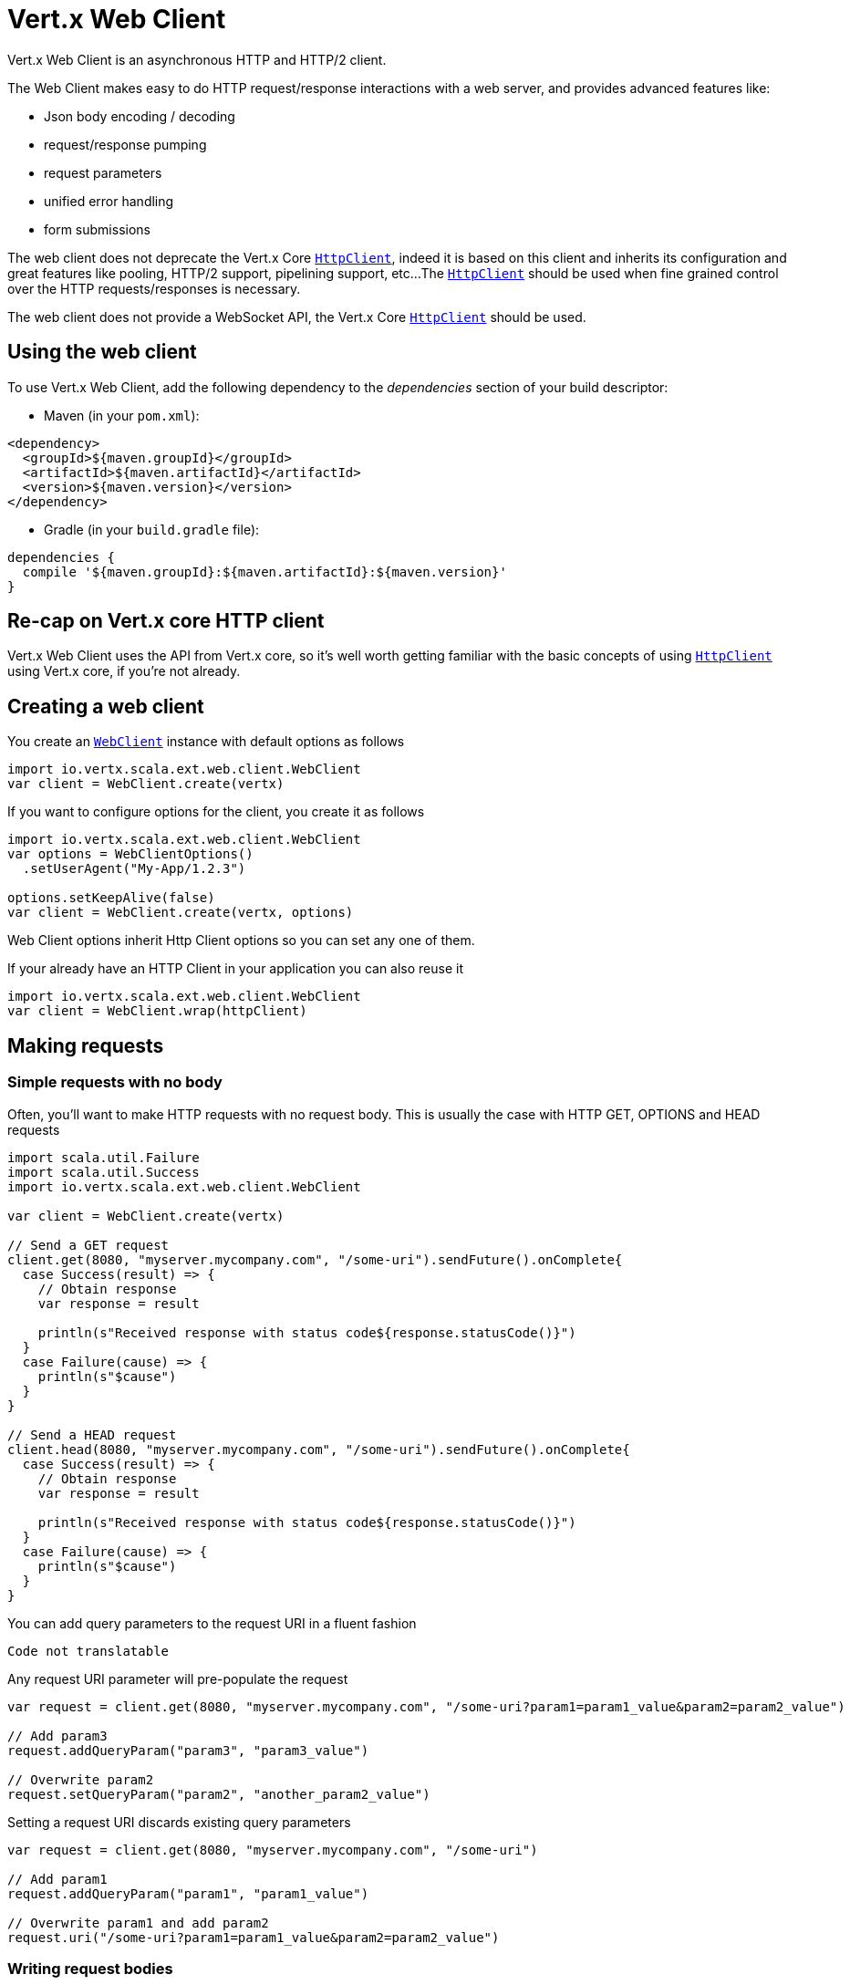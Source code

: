 = Vert.x Web Client

Vert.x Web Client is an asynchronous HTTP and HTTP/2 client.

The Web Client makes easy to do HTTP request/response interactions with a web server, and provides advanced
features like:

* Json body encoding / decoding
* request/response pumping
* request parameters
* unified error handling
* form submissions

The web client does not deprecate the Vert.x Core `link:../../scaladoc/io/vertx/scala/core/http/HttpClient.html[HttpClient]`, indeed it is based on
this client and inherits its configuration and great features like pooling, HTTP/2 support, pipelining support, etc...
The `link:../../scaladoc/io/vertx/scala/core/http/HttpClient.html[HttpClient]` should be used when fine grained control over the HTTP
requests/responses is necessary.

The web client does not provide a WebSocket API, the Vert.x Core `link:../../scaladoc/io/vertx/scala/core/http/HttpClient.html[HttpClient]` should
be used.

== Using the web client

To use Vert.x Web Client, add the following dependency to the _dependencies_ section of your build descriptor:

* Maven (in your `pom.xml`):

[source,xml,subs="+attributes"]
----
<dependency>
  <groupId>${maven.groupId}</groupId>
  <artifactId>${maven.artifactId}</artifactId>
  <version>${maven.version}</version>
</dependency>
----

* Gradle (in your `build.gradle` file):

[source,groovy,subs="+attributes"]
----
dependencies {
  compile '${maven.groupId}:${maven.artifactId}:${maven.version}'
}
----

== Re-cap on Vert.x core HTTP client

Vert.x Web Client uses the API from Vert.x core, so it's well worth getting familiar with the basic concepts of using
`link:../../scaladoc/io/vertx/scala/core/http/HttpClient.html[HttpClient]` using Vert.x core, if you're not already.

== Creating a web client

You create an `link:../../scaladoc/io/vertx/scala/ext/web/client/WebClient.html[WebClient]` instance with default options as follows

[source,scala]
----
import io.vertx.scala.ext.web.client.WebClient
var client = WebClient.create(vertx)

----

If you want to configure options for the client, you create it as follows

[source,scala]
----
import io.vertx.scala.ext.web.client.WebClient
var options = WebClientOptions()
  .setUserAgent("My-App/1.2.3")

options.setKeepAlive(false)
var client = WebClient.create(vertx, options)

----

Web Client options inherit Http Client options so you can set any one of them.

If your already have an HTTP Client in your application you can also reuse it

[source,scala]
----
import io.vertx.scala.ext.web.client.WebClient
var client = WebClient.wrap(httpClient)

----

== Making requests

=== Simple requests with no body

Often, you’ll want to make HTTP requests with no request body. This is usually the case with HTTP GET, OPTIONS
and HEAD requests

[source,scala]
----
import scala.util.Failure
import scala.util.Success
import io.vertx.scala.ext.web.client.WebClient

var client = WebClient.create(vertx)

// Send a GET request
client.get(8080, "myserver.mycompany.com", "/some-uri").sendFuture().onComplete{
  case Success(result) => {
    // Obtain response
    var response = result

    println(s"Received response with status code${response.statusCode()}")
  }
  case Failure(cause) => {
    println(s"$cause")
  }
}

// Send a HEAD request
client.head(8080, "myserver.mycompany.com", "/some-uri").sendFuture().onComplete{
  case Success(result) => {
    // Obtain response
    var response = result

    println(s"Received response with status code${response.statusCode()}")
  }
  case Failure(cause) => {
    println(s"$cause")
  }
}

----

You can add query parameters to the request URI in a fluent fashion

[source,scala]
----
Code not translatable
----

Any request URI parameter will pre-populate the request

[source,scala]
----
var request = client.get(8080, "myserver.mycompany.com", "/some-uri?param1=param1_value&param2=param2_value")

// Add param3
request.addQueryParam("param3", "param3_value")

// Overwrite param2
request.setQueryParam("param2", "another_param2_value")

----

Setting a request URI discards existing query parameters

[source,scala]
----
var request = client.get(8080, "myserver.mycompany.com", "/some-uri")

// Add param1
request.addQueryParam("param1", "param1_value")

// Overwrite param1 and add param2
request.uri("/some-uri?param1=param1_value&param2=param2_value")

----

=== Writing request bodies

When you need to make a request with a body, you use the same API and call then `sendXXX` methods
that expects a body to send.

Use `link:../../scaladoc/io/vertx/scala/ext/web/client/HttpRequest.html#sendBuffer(io.vertx.core.buffer.Buffer,%20io.vertx.core.Handler)[sendBuffer]` to send a buffer body

[source,scala]
----
import scala.util.Failure
import scala.util.Success
// Send a buffer to the server using POST, the content-length header will be set for you
client.post(8080, "myserver.mycompany.com", "/some-uri").sendBufferFuture(buffer).onComplete{
  case Success(result) => {
    // Ok
  }
  case Failure(cause) => println("Failure")
}

----

Sending a single buffer is useful but often you don't want to load fully the content in memory because
it may be too large or you want to handle many concurrent requests and want to use just the minimum
for each request. For this purpose the web client can send `ReadStream<Buffer>` (e.g a
`link:../../scaladoc/io/vertx/scala/core/file/AsyncFile.html[AsyncFile]` is a ReadStream<Buffer>`) with the `link:../../scaladoc/io/vertx/scala/ext/web/client/HttpRequest.html#sendStream(io.vertx.core.streams.ReadStream,%20io.vertx.core.Handler)[sendStream]` method

[source,scala]
----
Code not translatable
----

The web client takes care of setting up the transfer pump for you. Since the length of the stream is not know
the request will use chunked transfer encoding .

When you know the size of the stream, you shall specify before using the `content-length` header

[source,scala]
----
import scala.util.Failure
import scala.util.Success
fs.openFuture("content.txt", OpenOptions()).onComplete{
  case Success(result) => {
    var fileStream = result

    var fileLen = "1024"

    // Send the file to the server using POST
    client.post(8080, "myserver.mycompany.com", "/some-uri").putHeader("content-length", fileLen).sendStreamFuture(fileStream).onComplete{
      case Success(result) => {
        // Ok
      }
      case Failure(cause) => println("Failure")
    }
  }
  case Failure(cause) => println("Failure")
}

----

The POST will not be chunked.

==== Json bodies

Often you’ll want to send Json body requests, to send a `JsonObject`
use the `link:../../scaladoc/io/vertx/scala/ext/web/client/HttpRequest.html#sendJsonObject(io.vertx.core.json.JsonObject,%20io.vertx.core.Handler)[sendJsonObject]`

[source,scala]
----
import scala.util.Failure
import scala.util.Success
client.post(8080, "myserver.mycompany.com", "/some-uri").sendJsonObjectFuture(new io.vertx.core.json.JsonObject().put("firstName", "Dale").put("lastName", "Cooper")).onComplete{
  case Success(result) => {
    // Ok
  }
  case Failure(cause) => println("Failure")
}

----

In Java, Groovy or Kotlin, you can use the `link:../../scaladoc/io/vertx/scala/ext/web/client/HttpRequest.html#sendJson(java.lang.Object,%20io.vertx.core.Handler)[sendJson]` method that maps
a POJO (Plain Old Java Object) to a Json object using `Json.encode`
method

[source,scala]
----
import scala.util.Failure
import scala.util.Success
client.post(8080, "myserver.mycompany.com", "/some-uri").sendJsonFuture(new examples.WebClientExamples.User("Dale", "Cooper")).onComplete{
  case Success(result) => {
    // Ok
  }
  case Failure(cause) => println("Failure")
}

----

NOTE: the `Json.encode` uses the Jackson mapper to encode the object
to Json.

==== Form submissions

You can send http form submissions bodies with the `link:../../scaladoc/io/vertx/scala/ext/web/client/HttpRequest.html#sendForm(io.vertx.core.MultiMap,%20io.vertx.core.Handler)[sendForm]`
variant.

[source,scala]
----
import scala.util.Failure
import scala.util.Success
import io.vertx.scala.core.MultiMap
var form = MultiMap.caseInsensitiveMultiMap()
form.set("firstName", "Dale")
form.set("lastName", "Cooper")

// Submit the form as a form URL encoded body
client.post(8080, "myserver.mycompany.com", "/some-uri").sendFormFuture(form).onComplete{
  case Success(result) => {
    // Ok
  }
  case Failure(cause) => println("Failure")
}

----

By default the form is submitted with the `application/x-www-form-urlencoded` content type header. You can set
the `content-type` header to `multipart/form-data` instead

[source,scala]
----
import scala.util.Failure
import scala.util.Success
import io.vertx.scala.core.MultiMap
var form = MultiMap.caseInsensitiveMultiMap()
form.set("firstName", "Dale")
form.set("lastName", "Cooper")

// Submit the form as a multipart form body
client.post(8080, "myserver.mycompany.com", "/some-uri").putHeader("content-type", "multipart/form-data").sendFormFuture(form).onComplete{
  case Success(result) => {
    // Ok
  }
  case Failure(cause) => println("Failure")
}

----

NOTE: at the moment multipart files are not supported, it will likely be supported in a later revision
of the API.

=== Writing request headers

You can write headers to a request using the headers multi-map as follows:

[source,scala]
----
var request = client.get(8080, "myserver.mycompany.com", "/some-uri")
var headers = request.headers()
headers.set("content-type", "application/json")
headers.set("other-header", "foo")

----

The headers are an instance of `link:../../scaladoc/io/vertx/scala/core/MultiMap.html[MultiMap]` which provides operations for adding,
setting and removing entries. Http headers allow more than one value for a specific key.

You can also write headers using putHeader

[source,scala]
----
var request = client.get(8080, "myserver.mycompany.com", "/some-uri")
request.putHeader("content-type", "application/json")
request.putHeader("other-header", "foo")

----

=== Reusing requests

The `link:../../scaladoc/io/vertx/scala/ext/web/client/HttpRequest.html#send(io.vertx.core.Handler)[send]` method can be called multiple times
safely, making it very easy to configure and reuse `link:../../scaladoc/io/vertx/scala/ext/web/client/HttpRequest.html[HttpRequest]` objects

[source,scala]
----
import scala.util.Failure
import scala.util.Success
var get = client.get(8080, "myserver.mycompany.com", "/some-uri")
get.sendFuture().onComplete{
  case Success(result) => {
    // Ok
  }
  case Failure(cause) => println("Failure")
}

// Same request again
get.sendFuture().onComplete{
  case Success(result) => {
    // Ok
  }
  case Failure(cause) => println("Failure")
}

----

When you need to mutate a request, the `link:../../scaladoc/io/vertx/scala/ext/web/client/HttpRequest.html#copy()[copy]` returns a copy of the
request

[source,scala]
----
import scala.util.Failure
import scala.util.Success
var get = client.get(8080, "myserver.mycompany.com", "/some-uri")
get.sendFuture().onComplete{
  case Success(result) => {
    // Ok
  }
  case Failure(cause) => println("Failure")
}

// Same request again
get.putHeader("an-header", "with-some-value").sendFuture().onComplete{
  case Success(result) => {
    // Ok
  }
  case Failure(cause) => println("Failure")
}

----

=== Timeouts

You can set a timeout for a specific http request using `link:../../scaladoc/io/vertx/scala/ext/web/client/HttpRequest.html#timeout(long)[timeout]`.

[source,scala]
----
import scala.util.Failure
import scala.util.Success
client.get(8080, "myserver.mycompany.com", "/some-uri").timeout(5000).sendFuture().onComplete{
  case Success(result) => {
    // Ok
  }
  case Failure(cause) => {
    println(s"$cause")
  }
}

----

If the request does not return any data within the timeout period an exception will be passed to the response
handler.

== Handling http responses

When the web client sends a request you always deal with a single async result `link:../../scaladoc/io/vertx/scala/ext/web/client/HttpResponse.html[HttpResponse]`.

On a success result the callback happens after the response has been received

[source,scala]
----
import scala.util.Failure
import scala.util.Success
client.get(8080, "myserver.mycompany.com", "/some-uri").sendFuture().onComplete{
  case Success(result) => {

    var response = result

    println(s"Received response with status code${response.statusCode()}")
  }
  case Failure(cause) => {
    println(s"$cause")
  }
}

----

WARNING: responses are fully buffered, use `link:../../scaladoc/io/vertx/scala/ext/web/codec/BodyCodec.html#pipe(io.vertx.core.streams.WriteStream)[BodyCodec.pipe]`
to pipe the response to a write stream

=== Decoding responses

By default the web client provides an http response body as a `Buffer` and does not apply
any decoding.

Custom response body decoding can be achieved using `link:../../scaladoc/io/vertx/scala/ext/web/codec/BodyCodec.html[BodyCodec]`:

* Plain String
* Json object
* Json mapped POJO
* `link:../../scaladoc/io/vertx/scala/core/streams/WriteStream.html[WriteStream]`

A body codec can decode an arbitrary binary data stream into a specific object instance, saving you the decoding
step in your response handlers.

Use `link:../../scaladoc/io/vertx/scala/ext/web/codec/BodyCodec.html#jsonObject()[BodyCodec.jsonObject]` To decode a Json object:

[source,scala]
----
import scala.util.Failure
import scala.util.Success
import io.vertx.scala.ext.web.codec.BodyCodec
client.get(8080, "myserver.mycompany.com", "/some-uri").as(BodyCodec.jsonObject()).sendFuture().onComplete{
  case Success(result) => {
    var response = result

    var body = response.body()

    println(s"Received response with status code${response.statusCode()} with body ${body}")
  }
  case Failure(cause) => {
    println(s"$cause")
  }
}

----

In Java, Groovy or Kotlin, custom Json mapped POJO can be decoded

[source,scala]
----
import scala.util.Failure
import scala.util.Success
import io.vertx.scala.ext.web.codec.BodyCodec
client.get(8080, "myserver.mycompany.com", "/some-uri").as(BodyCodec.json(examples.WebClientExamples.User.class)).sendFuture().onComplete{
  case Success(result) => {
    var response = result

    var user = response.body()

    println(s"Received response with status code${response.statusCode()} with body ${user.getFirstName()} ${user.getLastName()}")
  }
  case Failure(cause) => {
    println(s"$cause")
  }
}

----

When large response are expected, use the `link:../../scaladoc/io/vertx/scala/ext/web/codec/BodyCodec.html#pipe(io.vertx.core.streams.WriteStream)[BodyCodec.pipe]`.
This body codec pumps the response body buffers to a `link:../../scaladoc/io/vertx/scala/core/streams/WriteStream.html[WriteStream]`
and signals the success or the failure of the operation in the async result response

[source,scala]
----
import scala.util.Failure
import scala.util.Success
import io.vertx.scala.ext.web.codec.BodyCodec
client.get(8080, "myserver.mycompany.com", "/some-uri").as(BodyCodec.pipe(writeStream)).sendFuture().onComplete{
  case Success(result) => {

    var response = result

    println(s"Received response with status code${response.statusCode()}")
  }
  case Failure(cause) => {
    println(s"$cause")
  }
}

----

Finally if you are not interested at all by the response content, the `link:../../scaladoc/io/vertx/scala/ext/web/codec/BodyCodec.html#none()[BodyCodec.none]`
simply discards the entire response body

[source,scala]
----
import scala.util.Failure
import scala.util.Success
import io.vertx.scala.ext.web.codec.BodyCodec
client.get(8080, "myserver.mycompany.com", "/some-uri").as(BodyCodec.none()).sendFuture().onComplete{
  case Success(result) => {

    var response = result

    println(s"Received response with status code${response.statusCode()}")
  }
  case Failure(cause) => {
    println(s"$cause")
  }
}

----

When you don't know in advance the content type of the http response, you can still use the `bodyAsXXX()` methods
that decode the response to a specific type

[source,scala]
----
import scala.util.Failure
import scala.util.Success
client.get(8080, "myserver.mycompany.com", "/some-uri").sendFuture().onComplete{
  case Success(result) => {

    var response = result

    // Decode the body as a json object
    var body = response.bodyAsJsonObject()

    println(s"Received response with status code${response.statusCode()} with body ${body}")
  }
  case Failure(cause) => {
    println(s"$cause")
  }
}

----

WARNING: this is only valid for the response decoded as a buffer.

=== Handling 30x redirections

By default the client follows redirections, you can configure the default behavior in the `link:../dataobjects.html#WebClientOptions[WebClientOptions]`:

[source,scala]
----
import io.vertx.scala.ext.web.client.WebClient

// Change the default behavior to not follow redirects
var client = WebClient.create(vertx, WebClientOptions()
  .setFollowRedirects(false)
)

----

The client will follow at most `16` requests redirections, it can be changed in the same options:

[source,scala]
----
import io.vertx.scala.ext.web.client.WebClient

// Follow at most 5 redirections
var client = WebClient.create(vertx, WebClientOptions()
  .setMaxRedirects(5)
)

----

== Using HTTPS

Vert.x web client can be configured to use HTTPS in exactly the same way as the Vert.x `link:../../scaladoc/io/vertx/scala/core/http/HttpClient.html[HttpClient]`.

You can specify the behavior per request

[source,scala]
----
import scala.util.Failure
import scala.util.Success

client.get(443, "myserver.mycompany.com", "/some-uri").ssl(true).sendFuture().onComplete{
  case Success(result) => {
    // Obtain response
    var response = result

    println(s"Received response with status code${response.statusCode()}")
  }
  case Failure(cause) => {
    println(s"$cause")
  }
}

----

Or using create methods with absolute URI argument

[source,scala]
----
import scala.util.Failure
import scala.util.Success

client.getAbs("https://myserver.mycompany.com:4043/some-uri").sendFuture().onComplete{
  case Success(result) => {
    // Obtain response
    var response = result

    println(s"Received response with status code${response.statusCode()}")
  }
  case Failure(cause) => {
    println(s"$cause")
  }
}

----

== RxJava API

The RxJava `HttpRequest` provides an rx-ified version of the original API,
the `rxSend` method returns a `Single<HttpResponse<Buffer>>` that
makes the HTTP request upon subscription, as consequence, the `Single` can be subscribed many times.

[source,scala]
----

// Create the RxJava single for an HttpRequest
// at this point no HTTP request has been sent to the server
var single = client.get(8080, "myserver.mycompany.com", "/some-uri").rxSend()

// Send a request upon subscription of the Single
single.subscribe((response: io.vertx.rxjava.ext.web.client.HttpResponse<io.vertx.rxjava.core.buffer.Buffer>) => {
  println(s"Received 1st response with status code${response.statusCode()}")
}, (error: java.lang.Throwable) => {
  println(s"Something went wrong ${error.getMessage()}")
})

// Send another request
single.subscribe((response: io.vertx.rxjava.ext.web.client.HttpResponse<io.vertx.rxjava.core.buffer.Buffer>) => {
  println(s"Received 2nd response with status code${response.statusCode()}")
}, (error: java.lang.Throwable) => {
  println(s"Something went wrong ${error.getMessage()}")
})

----

The obtained `Single` can be composed and chained naturally with the RxJava API

[source,scala]
----

// Obtain an URL Single from myserver.mycompany.com
var url = client.get(8080, "myserver.mycompany.com", "/some-uri").rxSend().map(io.vertx.rxjava.ext.web.client.HttpResponse.bodyAsString _)

// Use the flatMap operator to make a request on the URL Single
url.flatMap((u: java.lang.String) => {
  client.getAbs(u).rxSend()
}).subscribe((response: io.vertx.rxjava.ext.web.client.HttpResponse<io.vertx.rxjava.core.buffer.Buffer>) => {
  println(s"Received response with status code${response.statusCode()}")
}, (error: java.lang.Throwable) => {
  println(s"Something went wrong ${error.getMessage()}")
})

----

The same APIs is available

[source,scala]
----
var single = client.get(8080, "myserver.mycompany.com", "/some-uri").putHeader("some-header", "header-value").addQueryParam("some-param", "param value").as(io.vertx.rxjava.ext.web.codec.BodyCodec.jsonObject()).rxSend()
single.subscribe((resp: io.vertx.rxjava.ext.web.client.HttpResponse<io.vertx.scala.core.json.JsonObject>) => {
  println(resp.statusCode())
  println(resp.body())
})

----

The `sendStream` shall
be preferred for sending bodies `Observable<Buffer>`

[source,scala]
----
def getPayload() = {
  throw new java.lang.UnsupportedOperationException()
}

var body = getPayload()

var single = client.post(8080, "myserver.mycompany.com", "/some-uri").rxSendStream(body)
single.subscribe((resp: io.vertx.rxjava.ext.web.client.HttpResponse<io.vertx.rxjava.core.buffer.Buffer>) => {
  println(resp.statusCode())
  println(resp.body())
})

----

Upon subscription, the `body` will be subscribed and its content used for the request.